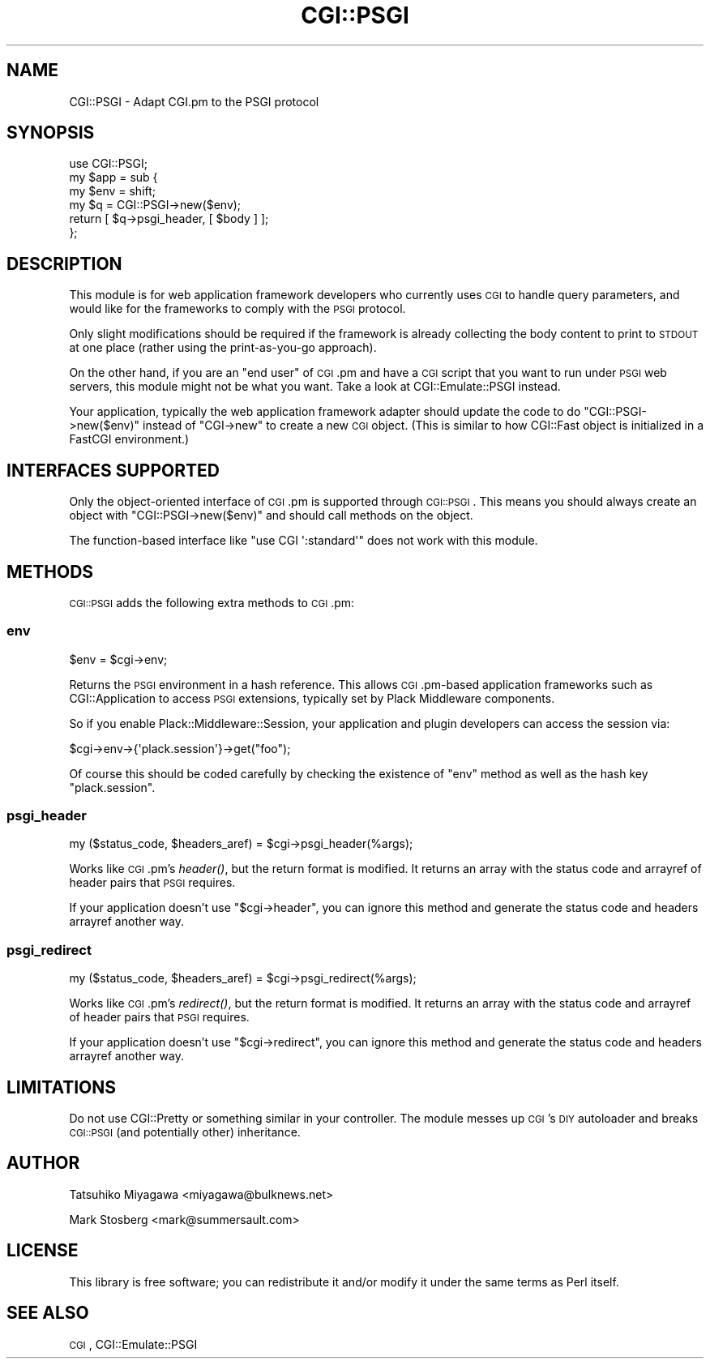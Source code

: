 .\" Automatically generated by Pod::Man 2.22 (Pod::Simple 3.07)
.\"
.\" Standard preamble:
.\" ========================================================================
.de Sp \" Vertical space (when we can't use .PP)
.if t .sp .5v
.if n .sp
..
.de Vb \" Begin verbatim text
.ft CW
.nf
.ne \\$1
..
.de Ve \" End verbatim text
.ft R
.fi
..
.\" Set up some character translations and predefined strings.  \*(-- will
.\" give an unbreakable dash, \*(PI will give pi, \*(L" will give a left
.\" double quote, and \*(R" will give a right double quote.  \*(C+ will
.\" give a nicer C++.  Capital omega is used to do unbreakable dashes and
.\" therefore won't be available.  \*(C` and \*(C' expand to `' in nroff,
.\" nothing in troff, for use with C<>.
.tr \(*W-
.ds C+ C\v'-.1v'\h'-1p'\s-2+\h'-1p'+\s0\v'.1v'\h'-1p'
.ie n \{\
.    ds -- \(*W-
.    ds PI pi
.    if (\n(.H=4u)&(1m=24u) .ds -- \(*W\h'-12u'\(*W\h'-12u'-\" diablo 10 pitch
.    if (\n(.H=4u)&(1m=20u) .ds -- \(*W\h'-12u'\(*W\h'-8u'-\"  diablo 12 pitch
.    ds L" ""
.    ds R" ""
.    ds C` ""
.    ds C' ""
'br\}
.el\{\
.    ds -- \|\(em\|
.    ds PI \(*p
.    ds L" ``
.    ds R" ''
'br\}
.\"
.\" Escape single quotes in literal strings from groff's Unicode transform.
.ie \n(.g .ds Aq \(aq
.el       .ds Aq '
.\"
.\" If the F register is turned on, we'll generate index entries on stderr for
.\" titles (.TH), headers (.SH), subsections (.SS), items (.Ip), and index
.\" entries marked with X<> in POD.  Of course, you'll have to process the
.\" output yourself in some meaningful fashion.
.ie \nF \{\
.    de IX
.    tm Index:\\$1\t\\n%\t"\\$2"
..
.    nr % 0
.    rr F
.\}
.el \{\
.    de IX
..
.\}
.\"
.\" Accent mark definitions (@(#)ms.acc 1.5 88/02/08 SMI; from UCB 4.2).
.\" Fear.  Run.  Save yourself.  No user-serviceable parts.
.    \" fudge factors for nroff and troff
.if n \{\
.    ds #H 0
.    ds #V .8m
.    ds #F .3m
.    ds #[ \f1
.    ds #] \fP
.\}
.if t \{\
.    ds #H ((1u-(\\\\n(.fu%2u))*.13m)
.    ds #V .6m
.    ds #F 0
.    ds #[ \&
.    ds #] \&
.\}
.    \" simple accents for nroff and troff
.if n \{\
.    ds ' \&
.    ds ` \&
.    ds ^ \&
.    ds , \&
.    ds ~ ~
.    ds /
.\}
.if t \{\
.    ds ' \\k:\h'-(\\n(.wu*8/10-\*(#H)'\'\h"|\\n:u"
.    ds ` \\k:\h'-(\\n(.wu*8/10-\*(#H)'\`\h'|\\n:u'
.    ds ^ \\k:\h'-(\\n(.wu*10/11-\*(#H)'^\h'|\\n:u'
.    ds , \\k:\h'-(\\n(.wu*8/10)',\h'|\\n:u'
.    ds ~ \\k:\h'-(\\n(.wu-\*(#H-.1m)'~\h'|\\n:u'
.    ds / \\k:\h'-(\\n(.wu*8/10-\*(#H)'\z\(sl\h'|\\n:u'
.\}
.    \" troff and (daisy-wheel) nroff accents
.ds : \\k:\h'-(\\n(.wu*8/10-\*(#H+.1m+\*(#F)'\v'-\*(#V'\z.\h'.2m+\*(#F'.\h'|\\n:u'\v'\*(#V'
.ds 8 \h'\*(#H'\(*b\h'-\*(#H'
.ds o \\k:\h'-(\\n(.wu+\w'\(de'u-\*(#H)/2u'\v'-.3n'\*(#[\z\(de\v'.3n'\h'|\\n:u'\*(#]
.ds d- \h'\*(#H'\(pd\h'-\w'~'u'\v'-.25m'\f2\(hy\fP\v'.25m'\h'-\*(#H'
.ds D- D\\k:\h'-\w'D'u'\v'-.11m'\z\(hy\v'.11m'\h'|\\n:u'
.ds th \*(#[\v'.3m'\s+1I\s-1\v'-.3m'\h'-(\w'I'u*2/3)'\s-1o\s+1\*(#]
.ds Th \*(#[\s+2I\s-2\h'-\w'I'u*3/5'\v'-.3m'o\v'.3m'\*(#]
.ds ae a\h'-(\w'a'u*4/10)'e
.ds Ae A\h'-(\w'A'u*4/10)'E
.    \" corrections for vroff
.if v .ds ~ \\k:\h'-(\\n(.wu*9/10-\*(#H)'\s-2\u~\d\s+2\h'|\\n:u'
.if v .ds ^ \\k:\h'-(\\n(.wu*10/11-\*(#H)'\v'-.4m'^\v'.4m'\h'|\\n:u'
.    \" for low resolution devices (crt and lpr)
.if \n(.H>23 .if \n(.V>19 \
\{\
.    ds : e
.    ds 8 ss
.    ds o a
.    ds d- d\h'-1'\(ga
.    ds D- D\h'-1'\(hy
.    ds th \o'bp'
.    ds Th \o'LP'
.    ds ae ae
.    ds Ae AE
.\}
.rm #[ #] #H #V #F C
.\" ========================================================================
.\"
.IX Title "CGI::PSGI 3"
.TH CGI::PSGI 3 "2011-05-17" "perl v5.10.1" "User Contributed Perl Documentation"
.\" For nroff, turn off justification.  Always turn off hyphenation; it makes
.\" way too many mistakes in technical documents.
.if n .ad l
.nh
.SH "NAME"
CGI::PSGI \- Adapt CGI.pm to the PSGI protocol
.SH "SYNOPSIS"
.IX Header "SYNOPSIS"
.Vb 1
\&  use CGI::PSGI;
\&
\&  my $app = sub {
\&      my $env = shift;
\&      my $q = CGI::PSGI\->new($env);
\&      return [ $q\->psgi_header, [ $body ] ];
\&  };
.Ve
.SH "DESCRIPTION"
.IX Header "DESCRIPTION"
This module is for web application framework developers who currently uses
\&\s-1CGI\s0 to handle query parameters, and would like for the frameworks to comply
with the \s-1PSGI\s0 protocol.
.PP
Only slight modifications should be required if the framework is already
collecting the body content to print to \s-1STDOUT\s0 at one place (rather using
the print-as-you-go approach).
.PP
On the other hand, if you are an \*(L"end user\*(R" of \s-1CGI\s0.pm and have a \s-1CGI\s0 script
that you want to run under \s-1PSGI\s0 web servers, this module might not be what you
want.  Take a look at CGI::Emulate::PSGI instead.
.PP
Your application, typically the web application framework adapter
should update the code to do \f(CW\*(C`CGI::PSGI\->new($env)\*(C'\fR instead of
\&\f(CW\*(C`CGI\->new\*(C'\fR to create a new \s-1CGI\s0 object. (This is similar to how
CGI::Fast object is initialized in a FastCGI environment.)
.SH "INTERFACES SUPPORTED"
.IX Header "INTERFACES SUPPORTED"
Only the object-oriented interface of \s-1CGI\s0.pm is supported through \s-1CGI::PSGI\s0.
This means you should always create an object with \f(CW\*(C`CGI::PSGI\->new($env)\*(C'\fR
and should call methods on the object.
.PP
The function-based interface like \f(CW\*(C`use CGI \*(Aq:standard\*(Aq\*(C'\fR does not work with this module.
.SH "METHODS"
.IX Header "METHODS"
\&\s-1CGI::PSGI\s0 adds the following extra methods to \s-1CGI\s0.pm:
.SS "env"
.IX Subsection "env"
.Vb 1
\&  $env = $cgi\->env;
.Ve
.PP
Returns the \s-1PSGI\s0 environment in a hash reference. This allows \s-1CGI\s0.pm\-based
application frameworks such as CGI::Application to access \s-1PSGI\s0 extensions,
typically set by Plack Middleware components.
.PP
So if you enable Plack::Middleware::Session, your application and
plugin developers can access the session via:
.PP
.Vb 1
\&  $cgi\->env\->{\*(Aqplack.session\*(Aq}\->get("foo");
.Ve
.PP
Of course this should be coded carefully by checking the existence of
\&\f(CW\*(C`env\*(C'\fR method as well as the hash key \f(CW\*(C`plack.session\*(C'\fR.
.SS "psgi_header"
.IX Subsection "psgi_header"
.Vb 1
\& my ($status_code, $headers_aref) = $cgi\->psgi_header(%args);
.Ve
.PP
Works like \s-1CGI\s0.pm's \fIheader()\fR, but the return format is modified. It returns
an array with the status code and arrayref of header pairs that \s-1PSGI\s0
requires.
.PP
If your application doesn't use \f(CW\*(C`$cgi\->header\*(C'\fR, you can ignore this
method and generate the status code and headers arrayref another way.
.SS "psgi_redirect"
.IX Subsection "psgi_redirect"
.Vb 1
\& my ($status_code, $headers_aref) = $cgi\->psgi_redirect(%args);
.Ve
.PP
Works like \s-1CGI\s0.pm's \fIredirect()\fR, but the return format is modified. It
returns an array with the status code and arrayref of header pairs that \s-1PSGI\s0
requires.
.PP
If your application doesn't use \f(CW\*(C`$cgi\->redirect\*(C'\fR, you can ignore this
method and generate the status code and headers arrayref another way.
.SH "LIMITATIONS"
.IX Header "LIMITATIONS"
Do not use CGI::Pretty or something similar in your controller. The
module messes up \s-1CGI\s0's \s-1DIY\s0 autoloader and breaks \s-1CGI::PSGI\s0 (and
potentially other) inheritance.
.SH "AUTHOR"
.IX Header "AUTHOR"
Tatsuhiko Miyagawa <miyagawa@bulknews.net>
.PP
Mark Stosberg <mark@summersault.com>
.SH "LICENSE"
.IX Header "LICENSE"
This library is free software; you can redistribute it and/or modify
it under the same terms as Perl itself.
.SH "SEE ALSO"
.IX Header "SEE ALSO"
\&\s-1CGI\s0, CGI::Emulate::PSGI
